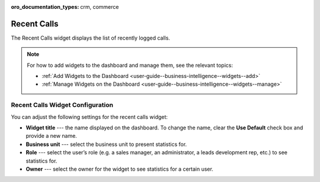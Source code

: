 .. _user-guide--business-intelligence--widgets--recent--calls:

:oro_documentation_types: crm, commerce

Recent Calls
------------

The Recent Calls widget displays the list of recently logged calls.


.. image:: /user/img/dashboards/recent_calls.png

.. note:: For how to add widgets to the dashboard and manage them, see the relevant topics:

      * :ref:`Add Widgets to the Dashboard <user-guide--business-intelligence--widgets--add>`
      * :ref:`Manage Widgets on the Dashboard <user-guide--business-intelligence--widgets--manage>`


Recent Calls Widget Configuration
^^^^^^^^^^^^^^^^^^^^^^^^^^^^^^^^^

You can adjust the following settings for the recent calls widget:

* **Widget title** --- the name displayed on the dashboard. To change the name, clear the **Use Default** check box and provide a new name.
* **Business unit** --- select the business unit to present statistics for.
* **Role** --- select the user’s role (e.g. a sales manager, an administrator, a leads development rep, etc.) to see statistics for.
* **Owner** --- select the owner for the widget to see statistics for a certain user.

.. image:: /user/img/dashboards/recent_calls_config.png
